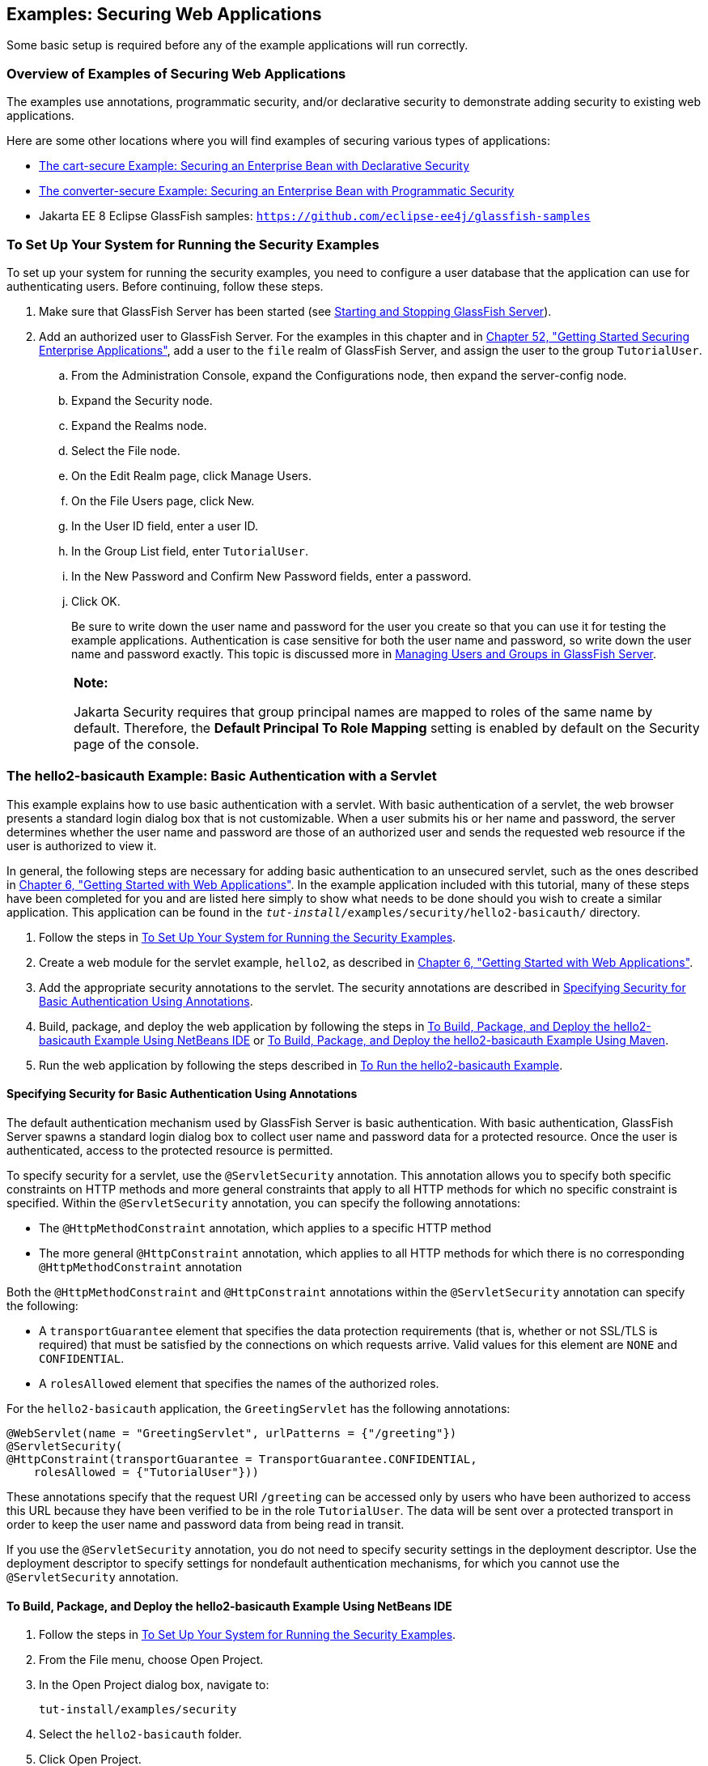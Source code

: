 [[BNCBX]][[_examples_securing_web_applications]]

== Examples: Securing Web Applications

Some basic setup is required before any of the example applications will
run correctly.

[[CHDEBCHG]][[_overview_of_examples_of_securing_web_applications]]

=== Overview of Examples of Securing Web Applications

The examples use annotations, programmatic security, and/or declarative
security to demonstrate adding security to existing web applications.

Here are some other locations where you will find examples of securing
various types of applications:

* link:#BNBZK[The cart-secure Example: Securing an
Enterprise Bean with Declarative Security]
* link:#BNCAA[The converter-secure Example:
Securing an Enterprise Bean with Programmatic Security]
* Jakarta EE 8 Eclipse GlassFish samples: `https://github.com/eclipse-ee4j/glassfish-samples`

[[GJJLK]][[_to_set_up_your_system_for_running_the_security_examples]]

=== To Set Up Your System for Running the Security Examples

To set up your system for running the security examples, you need to
configure a user database that the application can use for
authenticating users. Before continuing, follow these steps.

.  Make sure that GlassFish Server has been started (see link:#BNADI[Starting and Stopping GlassFish Server]).
.  Add an authorized user to GlassFish Server. For the examples in this
chapter and in link:#BNBYK[Chapter 52, "Getting
Started Securing Enterprise Applications"], add a user to the `file`
realm of GlassFish Server, and assign the user to the group
`TutorialUser`.
..  From the Administration Console, expand the Configurations node,
then expand the server-config node.
..  Expand the Security node.
..  Expand the Realms node.
..  Select the File node.
..  On the Edit Realm page, click Manage Users.
..  On the File Users page, click New.
..  In the User ID field, enter a user ID.
..  In the Group List field, enter `TutorialUser`.
..  In the New Password and Confirm New Password fields, enter a password.
.. Click OK.
+
Be sure to write down the user name and password for the user you create
so that you can use it for testing the example applications.
Authentication is case sensitive for both the user name and password, so
write down the user name and password exactly. This topic is discussed
more in link:#BNBXR[Managing Users and Groups in
GlassFish Server].
+
[width="100%",cols="100%",]
|=======================================================================
a|
*Note:*

Jakarta Security requires that
group principal names are mapped
to roles of the same name by default. Therefore, the *Default Principal To Role Mapping* setting
is enabled by default on the Security page of
the console.
|=======================================================================


[[BNCCK]][[_the_hello2_basicauth_example_basic_authentication_with_a_servlet]]

=== The hello2-basicauth Example: Basic Authentication with a Servlet

This example explains how to use basic authentication with a servlet.
With basic authentication of a servlet, the web browser presents a
standard login dialog box that is not customizable. When a user submits
his or her name and password, the server determines whether the user
name and password are those of an authorized user and sends the
requested web resource if the user is authorized to view it.

In general, the following steps are necessary for adding basic
authentication to an unsecured servlet, such as the ones described in
link:#BNADR[Chapter 6, "Getting Started with Web
Applications"]. In the example application included with this tutorial,
many of these steps have been completed for you and are listed here
simply to show what needs to be done should you wish to create a similar
application. This application can be found in the
`_tut-install_/examples/security/hello2-basicauth/` directory.

1.  Follow the steps in link:#GJJLK[To Set Up Your System for Running
the Security Examples].
2.  Create a web module for the servlet example, `hello2`, as described
in link:#BNADR[Chapter 6, "Getting Started with Web
Applications"].
3.  Add the appropriate security annotations to the servlet. The
security annotations are described in link:#GJRMH[Specifying Security
for Basic Authentication Using Annotations].
4.  Build, package, and deploy the web application by following the
steps in link:#GJQYS[To Build, Package, and Deploy the hello2-basicauth
Example Using NetBeans IDE] or link:#GJQZH[To Build, Package, and Deploy
the hello2-basicauth Example Using Maven].
5.  Run the web application by following the steps described in
link:#GJQZF[To Run the hello2-basicauth Example].

[[GJRMH]][[_specifying_security_for_basic_authentication_using_annotations]]

==== Specifying Security for Basic Authentication Using Annotations

The default authentication mechanism used by GlassFish Server is basic
authentication. With basic authentication, GlassFish Server spawns a
standard login dialog box to collect user name and password data for a
protected resource. Once the user is authenticated, access to the
protected resource is permitted.

To specify security for a servlet, use the `@ServletSecurity`
annotation. This annotation allows you to specify both specific
constraints on HTTP methods and more general constraints that apply to
all HTTP methods for which no specific constraint is specified. Within
the `@ServletSecurity` annotation, you can specify the following
annotations:

* The `@HttpMethodConstraint` annotation, which applies to a specific
HTTP method
* The more general `@HttpConstraint` annotation, which applies to all
HTTP methods for which there is no corresponding `@HttpMethodConstraint`
annotation

Both the `@HttpMethodConstraint` and `@HttpConstraint` annotations
within the `@ServletSecurity` annotation can specify the following:

* A `transportGuarantee` element that specifies the data protection
requirements (that is, whether or not SSL/TLS is required) that must be
satisfied by the connections on which requests arrive. Valid values for
this element are `NONE` and `CONFIDENTIAL`.
* A `rolesAllowed` element that specifies the names of the authorized
roles.

For the `hello2-basicauth` application, the `GreetingServlet` has the
following annotations:

[source,java]
----
@WebServlet(name = "GreetingServlet", urlPatterns = {"/greeting"})
@ServletSecurity(
@HttpConstraint(transportGuarantee = TransportGuarantee.CONFIDENTIAL,
    rolesAllowed = {"TutorialUser"}))
----

These annotations specify that the request URI `/greeting` can be
accessed only by users who have been authorized to access this URL
because they have been verified to be in the role `TutorialUser`. The
data will be sent over a protected transport in order to keep the user
name and password data from being read in transit.

If you use the `@ServletSecurity` annotation, you do not need to specify
security settings in the deployment descriptor. Use the deployment
descriptor to specify settings for nondefault authentication mechanisms,
for which you cannot use the `@ServletSecurity` annotation.

[[GJQYS]][[_to_build_package_and_deploy_the_hello2_basicauth_example_using_netbeans_ide]]

==== To Build, Package, and Deploy the hello2-basicauth Example Using NetBeans IDE

1.  Follow the steps in link:#GJJLK[To Set Up Your System for Running
the Security Examples].
2.  From the File menu, choose Open Project.
3.  In the Open Project dialog box, navigate to:
+
[source,java]
----
tut-install/examples/security
----
4.  Select the `hello2-basicauth` folder.
5.  Click Open Project.
6.  In the Projects tab, right-click the `hello2-basicauth` project and
select Build.
+
This command builds and deploys the example application to your
GlassFish Server instance.

[[GJQZH]][[_to_build_package_and_deploy_the_hello2_basicauth_example_using_maven]]

==== To Build, Package, and Deploy the hello2-basicauth Example Using Maven

1.  Follow the steps in link:#GJJLK[To Set Up Your System for Running
the Security Examples].
2.  In a terminal window, go to:
+
[source,java]
----
tut-install/examples/security/hello2-basicauth/
----
3.  Enter the following command:
+
[source,java]
----
mvn install
----
+
This command builds and packages the application into a WAR file,
`hello2-basicauth.war`, that is located in the `target` directory, then
deploys the WAR file.

[[GJQZF]][[_to_run_the_hello2_basicauth_example]]

==== To Run the hello2-basicauth Example

1.  In a web browser, enter the following URL:
+
[source,java]
----
https://localhost:8181/hello2-basicauth/greeting
----
+
You may be prompted to accept the security certificate for the server.
If so, accept the security certificate. If the browser warns that the
certificate is invalid because it is self-signed, add a security
exception for the application.
+
An Authentication Required dialog box appears. Its appearance varies,
depending on the browser you use.
2.  Enter a user name and password combination that corresponds to a
user who has already been created in the `file` realm of GlassFish
Server and has been assigned to the group `TutorialUser`; then click OK.
+
Basic authentication is case sensitive for both the user name and
password, so enter the user name and password exactly as defined for
GlassFish Server.
+
The server returns the requested resource if all the following
conditions are met:

** A user with the user name you entered is defined for GlassFish Server.
** The user with the user name you entered has the password you entered.
** The user name and password combination you entered is assigned to the
group `TutorialUser` in GlassFish Server.
** The role of `TutorialUser`, as defined for the application, is mapped
to the group `TutorialUser`, as defined for GlassFish Server.

3.  Enter a name in the field and click Submit.
+
Because you have already been authorized, the name you enter in this
step does not have any limitations. You have unlimited access to the
application now.
+
The application responds by saying "Hello" to the name you entered.

[[BNCBY]][[_the_hello1_formauth_example_form_based_authentication_with_a_javaserver_faces_application]]

=== The hello1-formauth Example: Form-Based Authentication with a Jakarta Server Faces Application

This example explains how to use form-based authentication with a
Jakarta Server Faces application. With form-based authentication, you can
customize the login screen and error pages that are presented to the web
client for authentication of the user name and password. When a user
submits his or her name and password, the server determines whether the
user name and password are those of an authorized user and, if
authorized, sends the requested web resource.

This example, `hello1-formauth`, adds security to the basic Jakarta Server
Faces application shown in link:#BNADX[A Web Module That
Uses Jakarta Server Faces Technology: The hello1 Example].

In general, the steps necessary for adding form-based authentication to
an unsecured Jakarta Server Faces application are similar to those described
in link:#BNCCK[The hello2-basicauth Example: Basic Authentication with a
Servlet]. The major difference is that you must use a deployment
descriptor to specify the use of form-based authentication, as described
in link:#BNCCB[Specifying Security for the Form-Based Authentication
Example]. In addition, you must create a login form page and a login
error page, as described in link:#BNCCA[Creating the Login Form and the
Error Page].

This application can be found in the
`_tut-install_/examples/security/hello1-formauth/` directory.

[[BNCCA]][[_creating_the_login_form_and_the_error_page]]

==== Creating the Login Form and the Error Page

When using form-based login mechanisms, you must specify a page that
contains the form you want to use to obtain the user name and password,
as well as a page to display if login authentication fails. This section
discusses the login form and the error page used in this example.
link:#BNCCB[Specifying Security for the Form-Based Authentication
Example] shows how you specify these pages in the deployment descriptor.

The login page can be an HTML page or a servlet, and it must return an
HTML page containing a form that conforms to specific naming conventions
(see the Jakarta Servlet 4.0 specification for more information on these
requirements). To do this, include the elements that accept user name
and password information between `<form></form>` tags in your login
page. The content of an HTML page or servlet for a login page should be
coded as follows:

[source,html]
----
<form method="post" action="j_security_check">
    <input type="text" name="j_username">
    <input type="password" name= "j_password">
</form>
----

The full code for the login page used in this example can be found at
`_tut-install_/examples/security/hello1-formauth/src/main/webapp/login.html`.
Here is the code for this page:

[source,html]
----
<html lang="en">
    <head>
        <title>Login Form</title>
    </head>
    <body>
        <h2>Hello, please log in:</h2>
        <form method="post" action="j_security_check">
            <table role="presentation">
                <tr>
                    <td>Please type your user name: </td>
                    <td><input type="text" name="j_username"
                               size="20"/></td>
                </tr>
                <tr>
                    <td>Please type your password: </td>
                    <td><input type="password" name="j_password"
                               size="20"/></td>
                </tr>
            </table>
            <p></p>
            <input type="submit" value="Submit"/>
            &nbsp;
            <input type="reset" value="Reset"/>
        </form>
    </body>
</html>
----

The login error page is displayed if the user enters a user name and
password combination that is not authorized to access the protected URI.
For this example, the login error page can be found at
`_tut-install_/examples/security/hello1-formauth/src/main/webapp/error.html`.
For this example, the login error page explains the reason for receiving
the error page and provides a link that will allow the user to try
again. Here is the code for this page:

[source,html]
----
<html lang="en">
    <head>
        <title>Login Error</title>
    </head>
    <body>
        <h2>Invalid user name or password.</h2>

        <p>Please enter a user name or password that is authorized to access
           this application. For this application, this means a user that
           has been created in the <code>file</code> realm and has been
           assigned to the <em>group</em> of <code>TutorialUser</code>.</p>
        <p><a href="login.html">Return to login page</a></p>
    </body>
</html>
----

[[BNCCB]][[_specifying_security_for_the_form_based_authentication_example]]

==== Specifying Security for the Form-Based Authentication Example

This example takes a very simple servlet-based web application and adds
form-based security. To specify form-based instead of basic
authentication for a Jakarta Server Faces example, you must use the
deployment descriptor.

The following sample code shows the security elements added to the
deployment descriptor for this example, which can be found in
`_tut-install_/examples/security/hello1-formauth/src/main/webapp/WEB-INF/web.xml`:

[source,xml]
----
    <security-constraint>
        <display-name>Constraint1</display-name>
        <web-resource-collection>
            <web-resource-name>wrcoll</web-resource-name>
            <description/>
            <url-pattern>/*</url-pattern>
        </web-resource-collection>
        <auth-constraint>
            <description/>
            <role-name>TutorialUser</role-name>
        </auth-constraint>
    </security-constraint>

    <login-config>
        <auth-method>FORM</auth-method>
        <realm-name>file</realm-name>
        <form-login-config>
            <form-login-page>/login.xhtml</form-login-page>
            <form-error-page>/error.xhtml</form-error-page>
        </form-login-config>
    </login-config>

    <security-role>
        <description/>
        <role-name>TutorialUser</role-name>
    </security-role>
----

[[GJRBA]][[_to_build_package_and_deploy_the_hello1_formauth_example_using_netbeans_ide]]

==== To Build, Package, and Deploy the hello1-formauth Example Using NetBeans IDE

1.  Follow the steps in link:#GJJLK[To Set Up Your System for Running
the Security Examples].
2.  From the File menu, choose Open Project.
3.  In the Open Project dialog box, navigate to:
+
[source,java]
----
tut-install/examples/security
----
4.  Select the `hello1-formauth` folder.
5.  Click Open Project.
6.  In the Projects tab, right-click the `hello1-formauth` project and
select Run.
+
This command builds and deploys the example application to your
GlassFish Server instance, then opens it in a browser.

[[GJRAZ]][[_to_build_package_and_deploy_the_hello1_formauth_example_using_maven_and_the_asadmin_command]]

==== To Build, Package, and Deploy the hello1-formauth Example Using Maven and the asadmin Command

1.  Follow the steps in link:#GJJLK[To Set Up Your System for Running
the Security Examples].
2.  In a terminal window, go to:
+
[source,java]
----
tut-install/examples/security/hello1-formauth/
----
3.  Enter the following command at the terminal window or command
prompt:
+
[source,java]
----
mvn install
----
+
This command builds and packages the application into a WAR file,
`hello1-formauth.war`, that is located in the `target` directory, then
deploys the WAR file to GlassFish Server.

[[GJRAL]][[_to_run_the_hello1_formauth_example]]

==== To Run the hello1-formauth Example

To run the web client for `hello1-formauth`, follow these steps.

1.  Open a web browser to the following URL:
+
[source,java]
----
http://localhost:8080/hello1-formauth/
----
2.  In the login form, enter a user name and password combination that
corresponds to a user who has already been created in the `file` realm
of GlassFish Server and has been assigned to the group `TutorialUser`.
+
Form-based authentication is case sensitive for both the user name and
password, so enter the user name and password exactly as defined for
GlassFish Server.
3.  Click Submit.
+
If you entered `My_Name` as the name and `My_Pwd` for the password, the
server returns the requested resource if all the following conditions
are met.

* A user with the user name `My_Name` is defined for GlassFish Server.
* The user with the user name `My_Name` has a password `My_Pwd` defined
for GlassFish Server.
* The user `My_Name` with the password `My_Pwd` is assigned to the group
`TutorialUser` on GlassFish Server.
* The role `TutorialUser`, as defined for the application, is mapped to
the group `TutorialUser`, as defined for GlassFish Server.

+
When these conditions are met and the server has authenticated the user,
the application appears.
4.  Enter your name and click Submit.
+
Because you have already been authorized, the name you enter in this
step does not have any limitations. You have unlimited access to the
application now.
+
The application responds by saying "Hello" to you.


Next Steps

For additional testing and to see the login error page generated, close
and reopen your browser, enter the application URL, and enter a user
name and password that are not authorized.
